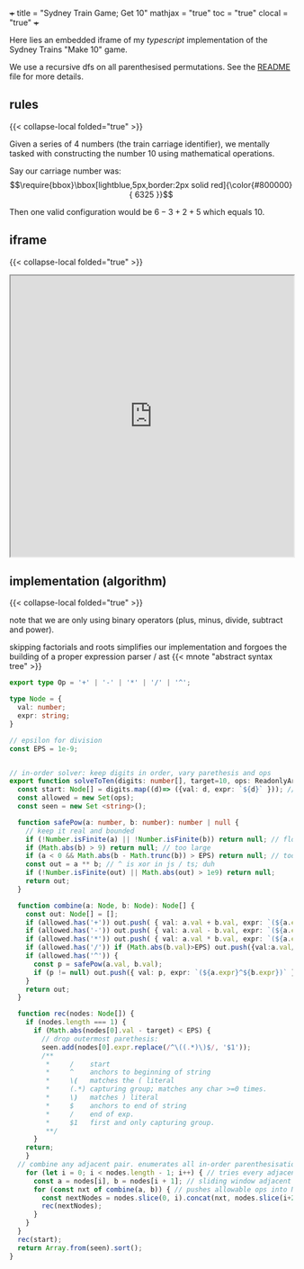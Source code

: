 +++
title = "Sydney Train Game; Get 10"
mathjax = "true"
toc = "true"
clocal = "true"
+++

Here lies an embedded iframe of my /typescript/ implementation of the Sydney Trains "Make 10" game.

We use a recursive dfs on all parenthesised permutations. See the [[https://github.com/abaj8494/sydney-train-game][README]] file for more details.

** rules

{{< collapse-local folded="true" >}}

Given a series of 4 numbers (the train carriage identifier), we mentally tasked with constructing the number 10 using mathematical operations.

Say our carriage number was:
\[\require{bbox}\bbox[lightblue,5px,border:2px solid red]{\color{#800000}{ 6325 }}\]

Then one valid configuration would be \(6-3+2+5\) which equals 10.

** iframe

{{< collapse-local folded="true" >}}

#+BEGIN_EXPORT html
<iframe src="https://abaj8494.github.io/sydney-train-game/" width="100%" height="500px"></iframe>
#+END_EXPORT


** implementation (algorithm)

{{< collapse-local folded="true" >}}

note that we are only using binary operators (plus, minus, divide, subtract and power).

skipping factorials and roots simplifies our implementation and forgoes the building of a proper expression parser / ast {{< mnote "abstract syntax tree" >}}

#+begin_src typescript
export type Op = '+' | '-' | '*' | '/' | '^';

type Node = { 
  val: number;
  expr: string;
}

// epsilon for division
const EPS = 1e-9;


// in-order solver: keep digits in order, vary parethesis and ops
export function solveToTen(digits: number[], target=10, ops: ReadonlyArray<Op> = ['+','-','*','/']): string[] {
  const start: Node[] = digits.map((d)=> ({val: d, expr: `${d}` })); // populate from func args
  const allowed = new Set(ops);
  const seen = new Set <string>();

  function safePow(a: number, b: number): number | null {
    // keep it real and bounded
    if (!Number.isFinite(a) || !Number.isFinite(b)) return null; // float
    if (Math.abs(b) > 9) return null; // too large
    if (a < 0 && Math.abs(b - Math.trunc(b)) > EPS) return null; // too small
    const out = a ** b; // ^ is xor in js / ts; duh
    if (!Number.isFinite(out) || Math.abs(out) > 1e9) return null;
    return out;
  }

  function combine(a: Node, b: Node): Node[] {
    const out: Node[] = [];
    if (allowed.has('+')) out.push( { val: a.val + b.val, expr: `(${a.expr}+${b.expr})` });
    if (allowed.has('-')) out.push( { val: a.val - b.val, expr: `(${a.expr}-${b.expr})` });
    if (allowed.has('*')) out.push( { val: a.val * b.val, expr: `(${a.expr}*${b.expr})` });
    if (allowed.has('/')) if (Math.abs(b.val)>EPS) out.push({val:a.val/b.val, expr:`(${a.expr}/${b.expr})`});
    if (allowed.has('^')) {
      const p = safePow(a.val, b.val);
      if (p != null) out.push({ val: p, expr: `(${a.expr}^${b.expr})` }); // note internal data structure is ^ display.
    }
    return out;
  }

  function rec(nodes: Node[]) {
    if (nodes.length === 1) {
      if (Math.abs(nodes[0].val - target) < EPS) {
        // drop outermost parethesis:
        seen.add(nodes[0].expr.replace(/^\((.*)\)$/, '$1'));
        /**
         *     /    start
         *     ^    anchors to beginning of string
         *     \(   matches the ( literal
         *     (.*) capturing group; matches any char >=0 times.
         *     \)   matches ) literal 
         *     $    anchors to end of string
         *     /    end of exp.
         *     $1   first and only capturing group.
         **/
      }
    return;
    }
  // combine any adjacent pair. enumerates all in-order parenthesisations.
    for (let i = 0; i < nodes.length - 1; i++) { // tries every adjacent pair loop
      const a = nodes[i], b = nodes[i + 1]; // sliding window adjacent pair combine
      for (const nxt of combine(a, b)) { // pushes allowable ops into Node[]. checks ops loop
        const nextNodes = nodes.slice(0, i).concat(nxt, nodes.slice(i+2));
        rec(nextNodes);
      }
    }
  }
  rec(start);
  return Array.from(seen).sort();
}

#+end_src



